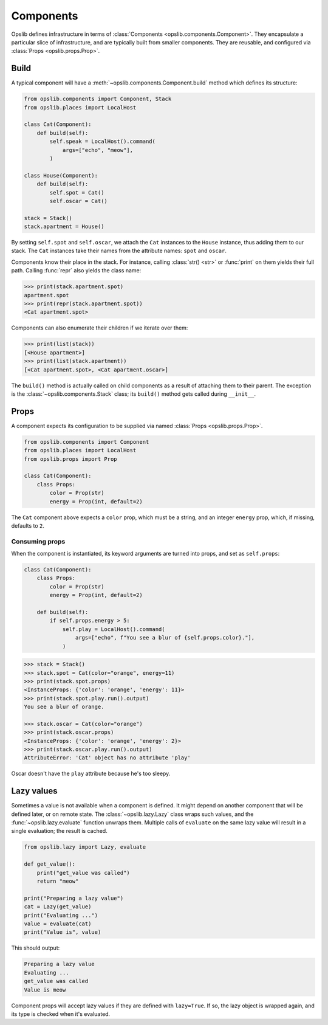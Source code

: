 Components
==========

Opslib defines infrastructure in terms of :class:`Components
<opslib.components.Component>`. They encapsulate a particular slice of
infrastructure, and are typically built from smaller components. They are
reusable, and configured via :class:`Props <opslib.props.Prop>`.


Build
-----

A typical component will have a :meth:`~opslib.components.Component.build`
method which defines its structure:

.. code-block:: python

    from opslib.components import Component, Stack
    from opslib.places import LocalHost

    class Cat(Component):
        def build(self):
            self.speak = LocalHost().command(
                args=["echo", "meow"],
            )

    class House(Component):
        def build(self):
            self.spot = Cat()
            self.oscar = Cat()

    stack = Stack()
    stack.apartment = House()

By setting ``self.spot`` and ``self.oscar``, we attach the ``Cat`` instances to
the ``House`` instance, thus adding them to our stack. The ``Cat`` instances
take their names from the attribute names: ``spot`` and ``oscar``.

Components know their place in the stack. For instance, calling :class:`str()
<str>` or :func:`print` on them yields their full path. Calling :func:`repr`
also yields the class name:

.. code-block:: python

    >>> print(stack.apartment.spot)
    apartment.spot
    >>> print(repr(stack.apartment.spot))
    <Cat apartment.spot>

Components can also enumerate their children if we iterate over them:

.. code-block:: python

    >>> print(list(stack))
    [<House apartment>]
    >>> print(list(stack.apartment))
    [<Cat apartment.spot>, <Cat apartment.oscar>]

The ``build()`` method is actually called on child components as a result of
attaching them to their parent. The exception is the
:class:`~opslib.components.Stack` class; its ``build()`` method gets called
during ``__init__``.

.. _component-props:

Props
-----

A component expects its configuration to be supplied via named :class:`Props
<opslib.props.Prop>`.

.. code-block:: python

    from opslib.components import Component
    from opslib.places import LocalHost
    from opslib.props import Prop

    class Cat(Component):
        class Props:
            color = Prop(str)
            energy = Prop(int, default=2)

The ``Cat`` component above expects a ``color`` prop, which must be a string,
and an integer ``energy`` prop, which, if missing, defaults to ``2``.

Consuming props
~~~~~~~~~~~~~~~

When the component is instantiated, its keyword arguments are turned into
props, and set as ``self.props``:

.. code-block:: python

    class Cat(Component):
        class Props:
            color = Prop(str)
            energy = Prop(int, default=2)

        def build(self):
            if self.props.energy > 5:
                self.play = LocalHost().command(
                    args=["echo", f"You see a blur of {self.props.color}."],
                )

.. code-block:: python

    >>> stack = Stack()
    >>> stack.spot = Cat(color="orange", energy=11)
    >>> print(stack.spot.props)
    <InstanceProps: {'color': 'orange', 'energy': 11}>
    >>> print(stack.spot.play.run().output)
    You see a blur of orange.

    >>> stack.oscar = Cat(color="orange")
    >>> print(stack.oscar.props)
    <InstanceProps: {'color': 'orange', 'energy': 2}>
    >>> print(stack.oscar.play.run().output)
    AttributeError: 'Cat' object has no attribute 'play'

Oscar doesn't have the ``play`` attribute because he's too sleepy.

Lazy values
-----------

Sometimes a value is not available when a component is defined. It might depend
on another component that will be defined later, or on remote state. The
:class:`~opslib.lazy.Lazy` class wraps such values, and the
:func:`~opslib.lazy.evaluate` function unwraps them. Multiple calls of
``evaluate`` on the same lazy value will result in a single evaluation; the
result is cached.

.. code-block:: python

    from opslib.lazy import Lazy, evaluate

    def get_value():
        print("get_value was called")
        return "meow"

    print("Preparing a lazy value")
    cat = Lazy(get_value)
    print("Evaluating ...")
    value = evaluate(cat)
    print("Value is", value)

This should output:

.. code-block:: none

    Preparing a lazy value
    Evaluating ...
    get_value was called
    Value is meow

Component props will accept lazy values if they are defined with ``lazy=True``.
If so, the lazy object is wrapped again, and its type is checked when it's
evaluated.
